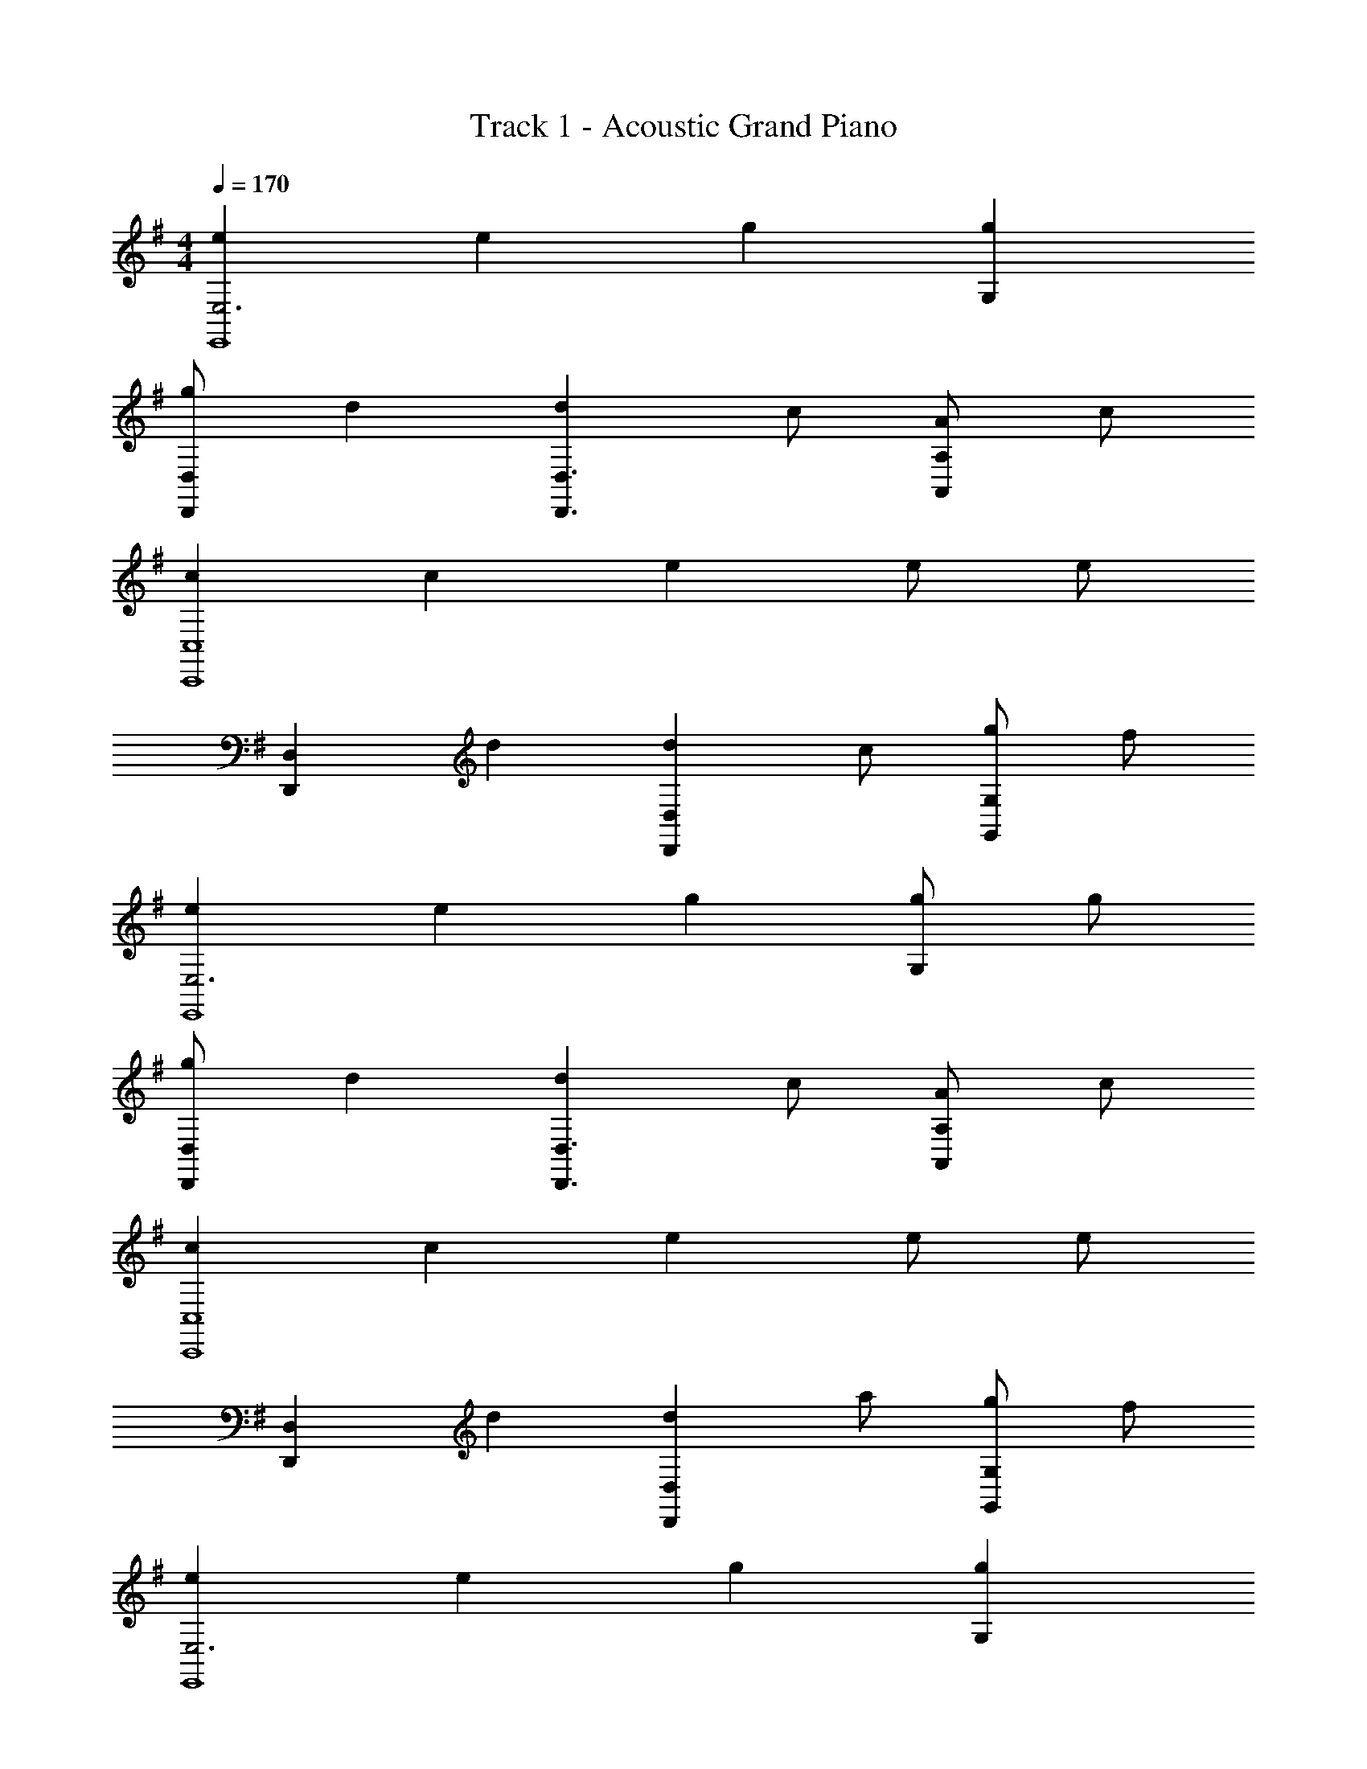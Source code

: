 X: 1
T: Track 1 - Acoustic Grand Piano
Z: ABC Generated by Starbound Composer v0.8.7
L: 1/4
M: 4/4
Q: 1/4=170
K: Em
[eE,3E,,4] e g [gG,] 
[g/D,,D,] d [dD,,3/D,3/] c/ [A/A,,A,] c/ 
[cC,,4C,4] c e e/ e/ 
[z/D,,D,] d [dD,,D,] c/ [g/G,,G,] f/ 
[eE,3E,,4] e g [g/G,] g/ 
[g/D,,D,] d [dD,,3/D,3/] c/ [A/A,,A,] c/ 
[cC,,4C,4] c e e/ e/ 
[z/D,,D,] d [dD,,D,] a/ [g/G,,G,] f/ 
[eE,3E,,4] e g [gG,] 
[g/D,,D,] d [dD,,3/D,3/] c/ [A/A,,A,] c/ 
[cC,,4C,4] c e e/ e/ 
[z/D,,D,] d [dD,,D,] c/ [g/G,,G,] f/ 
[eE,3E,,4] e g [g/G,] g/ 
[g/D,,D,] d [dD,,3/D,3/] c/ [A/A,,A,] c/ 
[cC,,4C,4] c e e/ e/ 
[z/D,,D,] d [dD,,D,] a/ [g/G,,G,] f/ z4 
[E,E,,4] E, E, G, 
[D,D,,3/] z/ [D,D,,5/] z/ A, 
[C,C,,4] C, C, C, 
[D,D,,3/] z/ [D,D,,5/] z/ G, 
[E,E,,4] E, E, G, 
[D,D,,3/] z/ [D,D,,5/] z/ A, 
[C,C,,4] C, C, C, 
[D,D,,3/] z/ [D,D,,5/] z/ G, 
[E,E,,4] E, E, G, 
[D,D,,3/] z/ [D,D,,5/] z/ A, 
[C,C,,4] C, C, C, 
[D,D,,3/] z/ [D,D,,5/] z/ G, 
[E,E,,4] E, E, G, 
[D,D,,3/] z/ [D,D,,5/] z/ A, 
[C,C,,4] C, C, C, 
[D,D,,3/] z/ [DD,,5/] z/ G, 
[E/e/E,3E,,4] z/ [E/e/] z/ [G/g/] z/ [G/g/G,] z/ 
[G/g/D,,3/D,3/] [D/d/] z/ [D/d/D,,5/D,5/] z/ [C/c/] [A,/A/A,] [C/c/] 
[C/c/C,,4C,4] z/ [C/c/] z/ [E/e/] z/ [E/e/] [E/e/] 
[z/D,,3/D,3/] [D/d/] z/ [D/d/D,,5/D,5/] z/ [C/c/] [G/g/G,] [F/f/] 
[E/e/E,3E,,4] z/ [E/e/] z/ [G/g/] z/ [G/g/G,] z/ 
[G/g/D,,3/D,3/] [D/d/] z/ [D/d/D,,5/D,5/] z/ [C/c/] [A,/A/A,] [C/c/] 
[C/c/C,,4C,4] z/ [C/c/] z/ [E/e/] z/ [E/e/] [E/e/] 
[z/D,,3/D,3/] [D/d/] z/ [D/d/D,,5/D,5/] z/ [A/a/] [G/g/G,] [F/f/] 
[E/e/E,3E,,4] z/ [E/e/] z/ [G/g/] z/ [G/g/G,] z/ 
[G/g/D,,3/D,3/] [D/d/] z/ [D/d/D,,5/D,5/] z/ [C/c/] [A,/A/A,] [C/c/] 
[C/c/C,,4C,4] z/ [C/c/] z/ [E/e/] z/ [E/e/] [E/e/] 
[z/D,,3/D,3/] [D/d/] z/ [D/d/D,,5/D,5/] z/ [C/c/] [G/g/G,] [F/f/] 
[E/e/E,3E,,4] z/ [E/e/] z/ [G/g/] z/ [G/g/G,] z/ 
[G/g/D,,3/D,3/] [D/d/] z/ [D/d/D,,5/D,5/] z/ [C/c/] [A,/A/A,] [C/c/] 
[C/c/C,,4C,4] z/ [C/c/] z/ [E/e/] z/ [E/e/] [E/e/] 
[z/D,,3/D,3/] [D/d/] z/ [D/d/D,,5/D,5/] z/ [A/a/] [G/g/G,] [F/f/] 
[eE,3E,,4] e g [gG,] 
[g/D,,D,] d [dD,,3/D,3/] c/ [A/A,,A,] c/ 
[cC,,4C,4] c e e/ e/ 
[z/D,,D,] d [dD,,D,] c/ [z/G,,G,] g/ 
[eE,3E,,4] e/ f/ g [g/G,] g/ 
[g/D,,D,] d [dD,,3/D,3/] c/ [A/A,,A,] c/ 
[cC,,4C,4] c/ e/ e e/ e/ 
[z/D,,D,] d [dD,,D,] a/ [g/G,,G,] f/ 
e2 
